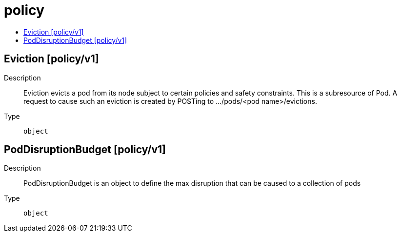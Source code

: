 // Automatically generated by 'openshift-apidocs-gen'. Do not edit.
:_mod-docs-content-type: ASSEMBLY
[id="policy"]
= policy
:toc: macro
:toc-title:

toc::[]

== Eviction [policy/v1]

Description::
+
--
Eviction evicts a pod from its node subject to certain policies and safety constraints. This is a subresource of Pod.  A request to cause such an eviction is created by POSTing to .../pods/<pod name>/evictions.
--

Type::
  `object`

== PodDisruptionBudget [policy/v1]

Description::
+
--
PodDisruptionBudget is an object to define the max disruption that can be caused to a collection of pods
--

Type::
  `object`

